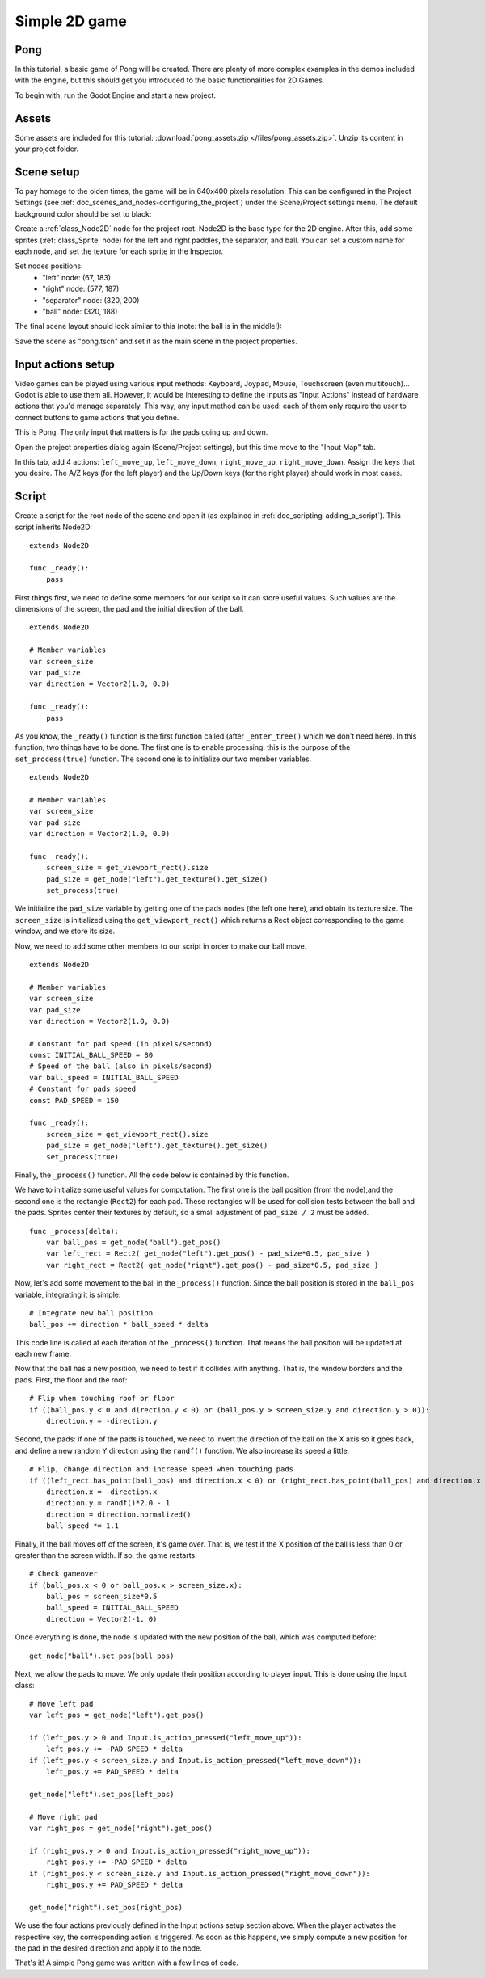 .. _doc_simple_2d_game:

Simple 2D game
==============

Pong
~~~~

In this tutorial, a basic game of Pong will be created. There are plenty
of more complex examples in the demos included with the engine, but this
should get you introduced to the basic functionalities for 2D Games.

To begin with, run the Godot Engine and start a new project.

Assets
~~~~~~

Some assets are included for this tutorial:
:download:`pong_assets.zip </files/pong_assets.zip>`. Unzip its content
in your project folder.

Scene setup
~~~~~~~~~~~

To pay homage to the olden times, the game will be in 640x400 pixels
resolution. This can be configured in the Project Settings (see
:ref:`doc_scenes_and_nodes-configuring_the_project`) under the Scene/Project
settings menu. The default background color should be set to black:

.. image:: /img/clearcolor.png

Create a :ref:`class_Node2D` node for the project root. Node2D is the
base type for the 2D engine. After this, add some sprites
(:ref:`class_Sprite` node) for the left and right paddles, the separator,
and ball. You can set a custom name for each node, and set the texture
for each sprite in the Inspector. 

.. image:: /img/pong_nodes.png

Set nodes positions:
 - "left" node: (67, 183)
 - "right" node: (577, 187)
 - "separator" node: (320, 200)
 - "ball" node: (320, 188)


The final scene layout should look similar to this (note: the ball is in
the middle!):

.. image:: /img/pong_layout.png


Save the scene as "pong.tscn" and set it as the main scene in the
project
properties.

.. _doc_simple_2d_game-input_actions_setup:

Input actions setup
~~~~~~~~~~~~~~~~~~~

Video games can be played using various input methods: Keyboard, Joypad,
Mouse, Touchscreen (even multitouch)... Godot is able to use them all.
However, it would be interesting to define the inputs as "Input Actions"
instead of hardware actions that you'd manage separately. This way, any
input method can be used: each of them only require the user to connect
buttons to game actions that you define. 

This is Pong. The only input that matters is for the pads going up and
down.

Open the project properties dialog again (Scene/Project settings), but
this time move to the
"Input Map" tab.

In this tab, add 4 actions:
``left_move_up``, ``left_move_down``, ``right_move_up``,
``right_move_down``.
Assign the keys that you desire. The A/Z keys (for the left player) and
the Up/Down keys (for the right player) should work in most cases.

.. image:: /img/inputmap.png

Script
~~~~~~

Create a script for the root node of the scene and open it (as explained
in :ref:`doc_scripting-adding_a_script`). This script inherits Node2D:

::

    extends Node2D

    func _ready():
        pass
        
        
First things first, we need to define some members for our script so it
can store useful values. Such values are the dimensions of the screen, the pad
and the initial direction of the ball.

::

    extends Node2D
    
    # Member variables
    var screen_size
    var pad_size
    var direction = Vector2(1.0, 0.0)

    func _ready():
        pass


As you know, the ``_ready()`` function is the first function called
(after ``_enter_tree()`` which we don't need here). In this function,
two things have to be done. The first one is to enable
processing: this is the purpose of the ``set_process(true)`` function.
The second one is to initialize our two member variables.

::

    extends Node2D

    # Member variables
    var screen_size
    var pad_size
    var direction = Vector2(1.0, 0.0)

    func _ready():
        screen_size = get_viewport_rect().size
        pad_size = get_node("left").get_texture().get_size()
        set_process(true)
        
We initialize the ``pad_size`` variable by getting one of the pads nodes
(the left one here), and obtain its texture size. The ``screen_size`` is
initialized using the ``get_viewport_rect()`` which returns a Rect
object corresponding to the game window, and we store its size.


Now, we need to add some other members to our script in order to make
our ball move.

::

    extends Node2D

    # Member variables
    var screen_size
    var pad_size
    var direction = Vector2(1.0, 0.0)
    
    # Constant for pad speed (in pixels/second)
    const INITIAL_BALL_SPEED = 80
    # Speed of the ball (also in pixels/second)
    var ball_speed = INITIAL_BALL_SPEED
    # Constant for pads speed
    const PAD_SPEED = 150

    func _ready():
        screen_size = get_viewport_rect().size
        pad_size = get_node("left").get_texture().get_size()
        set_process(true)

    

Finally, the ``_process()`` function. All the code below is contained by
this function.

We have to initialize some useful values for computation. The first one is the
ball position (from the node),and the second one is the rectangle
(``Rect2``) for each pad. These rectangles will be used for collision
tests between the ball and the pads. Sprites center their textures by
default, so a small adjustment of ``pad_size / 2`` must be added.

::

    func _process(delta):
        var ball_pos = get_node("ball").get_pos()
        var left_rect = Rect2( get_node("left").get_pos() - pad_size*0.5, pad_size )
        var right_rect = Rect2( get_node("right").get_pos() - pad_size*0.5, pad_size )

Now, let's add some movement to the ball in the ``_process()`` function.
Since the ball position is stored in the ``ball_pos`` variable,
integrating it is simple:

::

        # Integrate new ball position
        ball_pos += direction * ball_speed * delta

This code line is called at each iteration of the ``_process()``
function. That means the ball position will be updated at each new
frame.

Now that the ball has a new position, we need to test if it
collides with anything. That is, the window borders and the pads. First,
the floor and the roof:

::

        # Flip when touching roof or floor
        if ((ball_pos.y < 0 and direction.y < 0) or (ball_pos.y > screen_size.y and direction.y > 0)):
            direction.y = -direction.y

Second, the pads: if one of the pads is touched, we need to invert the
direction of the ball on the X axis so it goes back, and define a new
random Y direction using the ``randf()`` function. We also increase its
speed a little.

::

        # Flip, change direction and increase speed when touching pads
        if ((left_rect.has_point(ball_pos) and direction.x < 0) or (right_rect.has_point(ball_pos) and direction.x > 0)):
            direction.x = -direction.x
            direction.y = randf()*2.0 - 1
            direction = direction.normalized()
            ball_speed *= 1.1

Finally, if the ball moves off of the screen, it's game over. That is, we test if
the X position of the ball is less than 0 or greater than the screen
width. If so, the game restarts:

::

        # Check gameover
        if (ball_pos.x < 0 or ball_pos.x > screen_size.x):
            ball_pos = screen_size*0.5
            ball_speed = INITIAL_BALL_SPEED
            direction = Vector2(-1, 0)

Once everything is done, the node is updated with the new position of
the ball, which was computed before:

::

        get_node("ball").set_pos(ball_pos)

Next, we allow the pads to move. We only update their position according
to player input. This is done using the Input class:

::

        # Move left pad
        var left_pos = get_node("left").get_pos()

        if (left_pos.y > 0 and Input.is_action_pressed("left_move_up")):
            left_pos.y += -PAD_SPEED * delta
        if (left_pos.y < screen_size.y and Input.is_action_pressed("left_move_down")):
            left_pos.y += PAD_SPEED * delta

        get_node("left").set_pos(left_pos)

        # Move right pad
        var right_pos = get_node("right").get_pos()

        if (right_pos.y > 0 and Input.is_action_pressed("right_move_up")):
            right_pos.y += -PAD_SPEED * delta
        if (right_pos.y < screen_size.y and Input.is_action_pressed("right_move_down")):
            right_pos.y += PAD_SPEED * delta

        get_node("right").set_pos(right_pos)
        
We use the four actions previously defined in the Input actions setup
section above. When the player activates the respective key, the
corresponding action is triggered. As soon as this happens, we simply
compute a new position for the pad in the desired direction and apply it
to the node.

That's it! A simple Pong game was written with a few lines of code.

